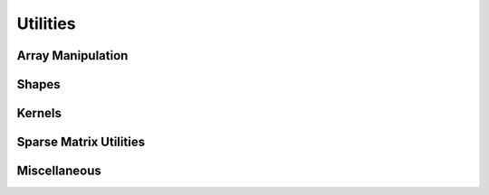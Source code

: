 .. _api.util:

*********
Utilities
*********

Array Manipulation
==================
.. autosummary::
    :toctree: ../generated/

    lentil.util.boundary
    lentil.util.boundary_slice
    lentil.util.centroid
    lentil.util.slice_offset
    lentil.util.pad
    lentil.util.window
    lentil.util.rebin
    lentil.util.rescale

Shapes
======
.. autosummary::
    :toctree: ../generated/


    lentil.util.circle
    lentil.util.circlemask
    lentil.util.hexagon
    lentil.util.slit
    lentil.util.mesh

Kernels
=======
.. autosummary::
    :toctree: ../generated/

    lentil.util.gaussian2d

Sparse Matrix Utilities
=======================
.. autosummary::
    :toctree: ../generated/

    lentil.util.v2m
    lentil.util.m2v
    lentil.util.make_mask
    lentil.util.make_index

Miscellaneous
=============
.. autosummary::
    :toctree: ../generated/

    lentil.util.pixelscale_nyquist
    lentil.util.expc
    lentil.util.normalize_power

